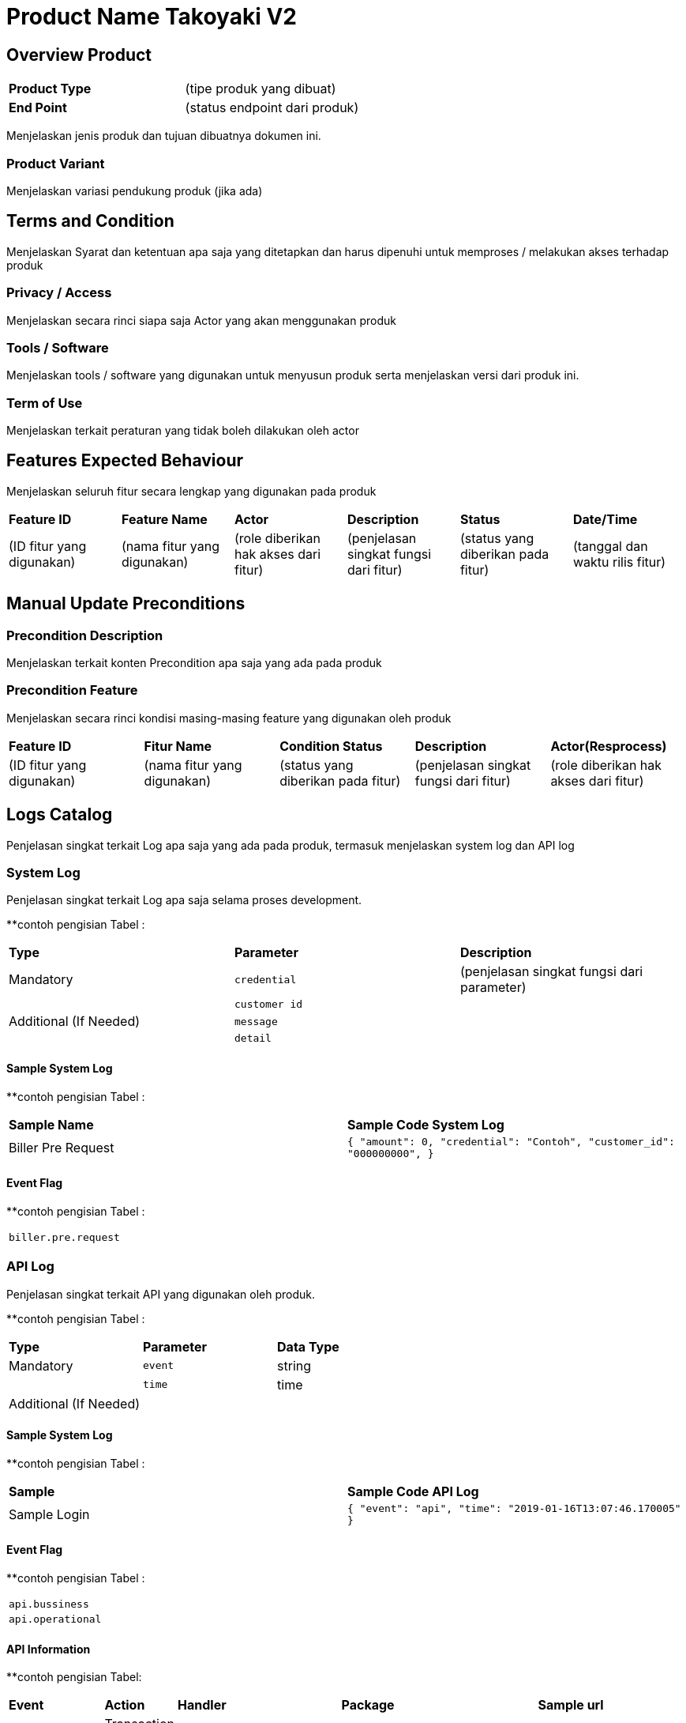 = Product Name Takoyaki V2

== Overview Product

|===
|*Product Type*| (tipe produk yang dibuat)
|*End Point*|(status endpoint dari produk)|
|===

Menjelaskan jenis produk dan tujuan dibuatnya dokumen ini. 

=== Product Variant 

Menjelaskan variasi pendukung produk (jika ada)

== Terms and Condition
Menjelaskan Syarat dan ketentuan apa saja yang ditetapkan dan harus dipenuhi untuk memproses / melakukan akses terhadap produk

=== Privacy / Access
Menjelaskan secara rinci siapa saja Actor  yang akan menggunakan produk

=== Tools / Software
Menjelaskan tools / software yang digunakan untuk menyusun produk serta menjelaskan versi dari produk ini.

=== Term of Use
Menjelaskan terkait peraturan yang tidak boleh dilakukan oleh actor


== Features Expected Behaviour
Menjelaskan seluruh fitur secara lengkap yang digunakan pada produk

|===
|*Feature ID*|*Feature Name*| *Actor* | *Description* |*Status* |*Date/Time*
|(ID fitur yang digunakan)|(nama fitur yang digunakan)|(role diberikan hak akses dari fitur)|(penjelasan singkat fungsi dari fitur)|(status yang diberikan pada fitur)|(tanggal dan waktu rilis fitur)|
|===

== Manual Update Preconditions

=== Precondition Description
Menjelaskan terkait konten Precondition apa saja yang ada pada produk

=== Precondition Feature
Menjelaskan secara rinci kondisi masing-masing feature yang digunakan oleh produk

|===
|*Feature ID*|*Fitur Name*|*Condition Status*|*Description* |*Actor(Resprocess)*
|(ID fitur yang digunakan)|(nama fitur yang digunakan)|(status yang diberikan pada fitur)|(penjelasan singkat fungsi dari fitur)|(role diberikan hak akses dari fitur)|
|===

== Logs Catalog

Penjelasan singkat terkait Log apa saja yang ada pada produk, termasuk menjelaskan system log dan API log

=== System Log

Penjelasan singkat terkait Log apa saja selama proses development.

**contoh pengisian Tabel :

|===
| *Type* | *Parameter* |*Description*
|Mandatory|`credential`|(penjelasan singkat fungsi dari parameter)
| |`customer id`| 
|Additional (If Needed)|`message`|
| |`detail`|
|===


==== Sample System Log

**contoh pengisian Tabel :

|===
|*Sample Name*|*Sample Code System Log*
|Biller Pre Request|
``
{
"amount": 0,
"credential": "Contoh",
"customer_id": "000000000",
}``|
...
|===

==== Event Flag

**contoh pengisian Tabel :

|===
|`biller.pre.request`
|===


=== API Log

Penjelasan singkat terkait API yang digunakan oleh produk.

**contoh pengisian Tabel :

|===
| *Type* | *Parameter* |*Data Type*
|Mandatory|`event`|string
| |`time`|time
|Additional (If Needed)| |
|===

==== Sample System Log

**contoh pengisian Tabel :

|===
| *Sample* |*Sample Code API Log*
|Sample Login|
``{
"event": "api",
"time": "2019-01-16T13:07:46.170005"
}``
|===

==== Event Flag

**contoh pengisian Tabel :

|===
|`api.bussiness`
|`api.operational`
|===

==== API Information

**contoh pengisian Tabel:

|===
| *Event* | *Action* | *Handler* | *Package* | *Sample url* 
|`api.bussiness`|Transaction 1|`CreateTransactionReference`|system/modules/bridging/action|/api/transaction/mobile.json
| |Transaction 2|`CreateTransaction`|system/modules/kraken/action|/api/v3/transaction/mobile
|`api.operational`|User login|`LoginUser`|system/controllers|/login
| |Add user|`AddUser`|system/controllers|/user|
|===

==== Other

Jika terdapat keterangan tambahan yang tidak termasuk pada point system log dan API log.

== Test Scenario

Pada tahap ini QE berperan dalam melakukan dokumentasi dari tiap proses Test Scenario yang dijalankan

|===
| *Document Title* | *Description*
|<<01-product-name-takoyaki-v2/0001-testcase-productname-takoyaki-v2.adoc#, [0001] Test Case Takoyaki V2>> |Template
|[0002] Test Case|
||
||
||
|||
|===
